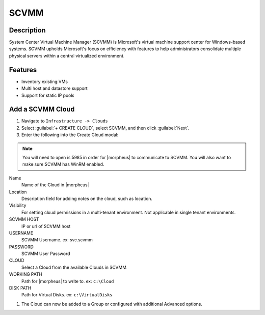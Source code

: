 SCVMM
------


Description
^^^^^^^^^^^^^
System Center Virtual Machine Manager (SCVMM) is Microsoft's virtual machine support center for Windows-based systems. SCVMM upholds Microsoft's focus on efficiency with features to help administrators consolidate multiple physical servers within a central virtualized environment.

Features
^^^^^^^^^^^^^
* Inventory existing VMs
* Multi host and datastore support
* Support for static IP pools




Add a SCVMM Cloud
^^^^^^^^^^^^^^^^^^

#. Navigate to ``Infrastructure -> Clouds``
#. Select :guilabel:`+ CREATE CLOUD`, select SCVMM, and then click :guilabel:`Next`.
#. Enter the following into the Create Cloud modal:

.. NOTE::  You will need to open is 5985 in order for |morpheus| to communicate to SCVMM. You will also want to make sure SCVMM has WinRM enabled.

Name
  Name of the Cloud in |morpheus|
Location
  Description field for adding notes on the cloud, such as location.
Visibility
  For setting cloud permissions in a multi-tenant environment. Not applicable in single tenant environments.
SCVMM HOST
  IP or url of SCVMM host
USERNAME
  SCVMM Username. ex: svc.scvmm
PASSWORD
  SCVMM User Password
CLOUD
  Select a Cloud from the available Clouds in SCVMM.
WORKING PATH
  Path for |morpheus| to write to. ex: ``c:\Cloud``
DISK PATH
  Path for Virtual Disks. ex: ``c:\VirtualDisks``

#. The Cloud can now be added to a Group or configured with additional Advanced options.
